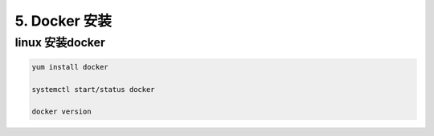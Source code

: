 ========================
5. Docker 安装
========================

linux 安装docker
===========================

.. code::

 yum install docker 

 systemctl start/status docker 

 docker version